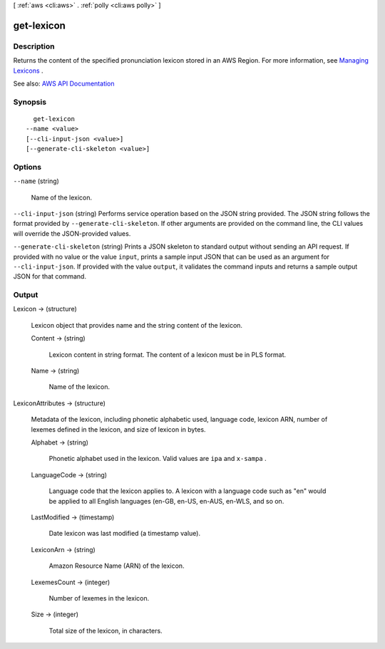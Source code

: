 [ :ref:`aws <cli:aws>` . :ref:`polly <cli:aws polly>` ]

.. _cli:aws polly get-lexicon:


***********
get-lexicon
***********



===========
Description
===========



Returns the content of the specified pronunciation lexicon stored in an AWS Region. For more information, see `Managing Lexicons <http://docs.aws.amazon.com/polly/latest/dg/managing-lexicons.html>`_ .



See also: `AWS API Documentation <https://docs.aws.amazon.com/goto/WebAPI/polly-2016-06-10/GetLexicon>`_


========
Synopsis
========

::

    get-lexicon
  --name <value>
  [--cli-input-json <value>]
  [--generate-cli-skeleton <value>]




=======
Options
=======

``--name`` (string)


  Name of the lexicon.

  

``--cli-input-json`` (string)
Performs service operation based on the JSON string provided. The JSON string follows the format provided by ``--generate-cli-skeleton``. If other arguments are provided on the command line, the CLI values will override the JSON-provided values.

``--generate-cli-skeleton`` (string)
Prints a JSON skeleton to standard output without sending an API request. If provided with no value or the value ``input``, prints a sample input JSON that can be used as an argument for ``--cli-input-json``. If provided with the value ``output``, it validates the command inputs and returns a sample output JSON for that command.



======
Output
======

Lexicon -> (structure)

  

  Lexicon object that provides name and the string content of the lexicon. 

  

  Content -> (string)

    

    Lexicon content in string format. The content of a lexicon must be in PLS format.

    

    

  Name -> (string)

    

    Name of the lexicon.

    

    

  

LexiconAttributes -> (structure)

  

  Metadata of the lexicon, including phonetic alphabetic used, language code, lexicon ARN, number of lexemes defined in the lexicon, and size of lexicon in bytes.

  

  Alphabet -> (string)

    

    Phonetic alphabet used in the lexicon. Valid values are ``ipa`` and ``x-sampa`` .

    

    

  LanguageCode -> (string)

    

    Language code that the lexicon applies to. A lexicon with a language code such as "en" would be applied to all English languages (en-GB, en-US, en-AUS, en-WLS, and so on.

    

    

  LastModified -> (timestamp)

    

    Date lexicon was last modified (a timestamp value).

    

    

  LexiconArn -> (string)

    

    Amazon Resource Name (ARN) of the lexicon.

    

    

  LexemesCount -> (integer)

    

    Number of lexemes in the lexicon.

    

    

  Size -> (integer)

    

    Total size of the lexicon, in characters.

    

    

  

